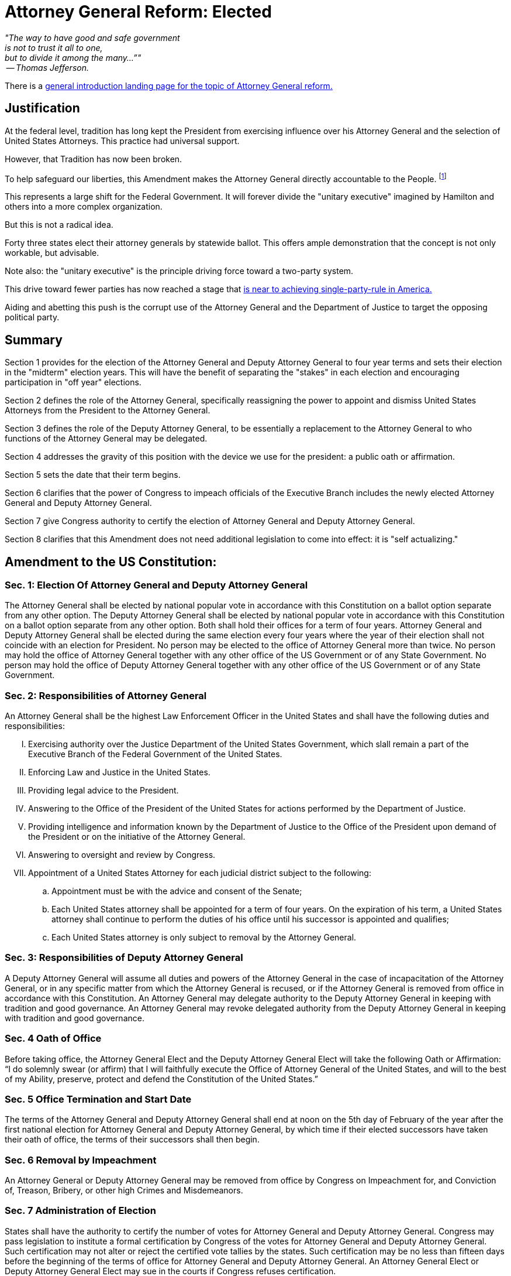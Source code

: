 = Attorney General Reform: Elected
:doctype: book
:table-caption: Data Set
:imagesdir: /content/media/images/
:page-liquid:
:page-stage: NoShow
:page-draft_complete: 75%
:page-authors: Vector Hasting
:page-todos: Add Images of the states. Finish the argument. 
:showtitle:

[.lead]
_"The way to have good and safe government +
is not to trust it all to one, +
but to divide it among the many…”" +
 -- Thomas Jefferson._

There is a <</content/legislation_and_amendments/attorney_general_reform/attorney_general_reform_landing_page.adoc#,general introduction landing page for the topic of Attorney General reform.>>

== Justification 

At the federal level, tradition has long kept the President from exercising influence over his Attorney General and the selection of United States Attorneys. 
This practice had universal support. 

However, that Tradition has now been broken. 

To help safeguard our liberties, this Amendment makes the Attorney General directly accountable to the People. footnote:[See link:https://www.yalelawjournal.org/pdf/117_9ik5mt28.pdf["Break Up the Presidency? Governors, State Attorneys General, and Lessons from the Divided Executive, the Yale Law Journal", window=read-later,opts="noopener,nofollow"]]

This represents a large shift for the Federal Government.
It will forever divide the "unitary executive" imagined by Hamilton and others into a more complex organization. 

But this is not a radical idea. 

Forty three states elect their attorney generals by statewide ballot. 
This offers ample demonstration that the concept is not only workable, but advisable.

Note also: the "unitary executive" is the principle driving force toward a two-party system. 

This drive toward fewer parties has now reached a stage that <</content/phase_1_winning/Stage_00/stg00_020_political_party_logic.adoc#,is near to achieving single-party-rule in America.>> 

Aiding and abetting this push is the corrupt use of the Attorney General and the Department of Justice to target the opposing political party. 

== Summary

Section 1 provides for the election of the Attorney General and Deputy Attorney General to four year terms and sets their election in the "midterm" election years. 
This will have the benefit of separating the "stakes" in each election and encouraging participation in "off year" elections. 

Section 2 defines the role of the Attorney General, specifically reassigning the power to appoint and dismiss United States Attorneys from the President to the Attorney General. 

Section 3 defines the role of the Deputy Attorney General, to be essentially a replacement to the Attorney General to who functions of the Attorney General may be delegated. 

Section 4 addresses the gravity of this position with the device we use for the president: a public oath or affirmation. 

Section 5 sets the date that their term begins. 

Section 6 clarifies that the power of Congress to impeach officials of the Executive Branch includes the newly elected Attorney General and Deputy Attorney General. 

Section 7 give Congress authority to certify the election of Attorney General and Deputy Attorney General. 

Section 8 clarifies that this Amendment does not need additional legislation to come into effect: it is "self actualizing."

== Amendment to the US Constitution: 

=== Sec. 1: Election Of Attorney General and Deputy Attorney General

The Attorney General shall be elected by national popular vote in accordance with this Constitution on a ballot option separate from any other option. 
The Deputy Attorney General shall be elected by national popular vote in accordance with this Constitution on a ballot option separate from any other option. 
Both shall hold their offices for a term of four years. 
Attorney General and Deputy Attorney General shall be elected during the same election every four years where the year of their election shall not coincide with an election for President. 
No person may be elected to the office of Attorney General more than twice. 
No person may hold the office of Attorney General together with any other office of the US Government or of any State Government. 
No person may hold the office of Deputy Attorney General together with any other office of the US Government or of any State Government. 

=== Sec. 2: Responsibilities of Attorney General

An Attorney General shall be the highest Law Enforcement Officer in the United States and shall have the following duties and responsibilities:

[upperroman]
. Exercising authority over the Justice Department of the United States Government, which slall remain a part of the Executive Branch of the Federal Government of the United States. 
. Enforcing Law and Justice in the United States. 
. Providing legal advice to the President. 
. Answering to the Office of the President of the United States for actions performed by the Department of Justice.
. Providing intelligence and information known by the Department of Justice to the Office of the President upon demand of the President or on the initiative of the Attorney General.
. Answering to oversight and review by Congress.
. Appointment of a United States Attorney for each judicial district subject to the following:
.. Appointment must be with the advice and consent of the Senate;
.. Each United States attorney shall be appointed for a term of four years. On the expiration of his term, a United States attorney shall continue to perform the duties of his office until his successor is appointed and qualifies;
.. Each United States attorney is only subject to removal by the Attorney General.

=== Sec. 3: Responsibilities of Deputy Attorney General

A Deputy Attorney General will assume all duties and powers of the Attorney General in the case of incapacitation of the Attorney General, or in any specific matter from which the Attorney General is recused, or if the Attorney General is removed from office in accordance with this Constitution.  
An Attorney General may delegate authority to the Deputy Attorney General in keeping with tradition and good governance. 
An Attorney General may revoke delegated authority from the Deputy Attorney General in keeping with tradition and good governance.  

=== Sec. 4 Oath of Office

Before taking office, the Attorney General Elect and the Deputy Attorney General Elect will take the following Oath or Affirmation: 
“I do solemnly swear (or affirm) that I will faithfully execute the Office of Attorney General of the United States, and will to the best of my Ability, preserve, protect and defend the Constitution of the United States.”

=== Sec. 5 Office Termination and Start Date

The terms of the Attorney General and Deputy Attorney General shall end at noon on the 5th day of February of the year after the first national election for Attorney General and Deputy Attorney General, by which time if their elected successors have taken their oath of office, the terms of their successors shall then begin. 

=== Sec. 6 Removal by Impeachment

An Attorney General or Deputy Attorney General may be removed from office by Congress on Impeachment for, and Conviction of, Treason, Bribery, or other high Crimes and Misdemeanors.

=== Sec. 7 Administration of Election

States shall have the authority to certify the number of votes for Attorney General and Deputy Attorney General. 
Congress may pass legislation to institute a formal certification by Congress of the votes for Attorney General and Deputy Attorney General. 
Such certification may not alter or reject the certified vote tallies by the states. 
Such certification may be no less than fifteen days before the beginning of the terms of office for Attorney General and Deputy Attorney General. 
An Attorney General Elect or Deputy Attorney General Elect may sue in the courts if Congress refuses certification. 

=== Sec. 8 Self Executing

Upon ratification, this Amendment shall be self-executing in any aspect not also enforced by legislation.  